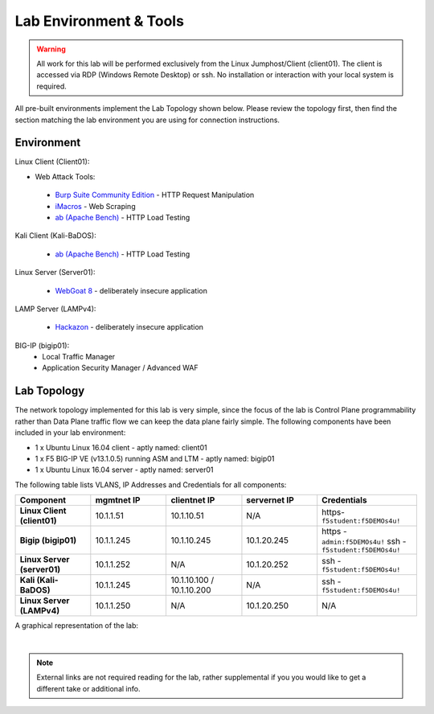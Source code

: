 Lab Environment & Tools
~~~~~~~~~~~~~~~~~~~~~~~~~~~

.. WARNING:: All work for this lab will be performed exclusively from the Linux
   Jumphost/Client (client01). The client is accessed via RDP (Windows Remote Desktop) or ssh. No installation or interaction with your local system is
   required.

All pre-built environments implement the Lab Topology shown below.  Please
review the topology first, then find the section matching the lab environment
you are using for connection instructions.

Environment
-----------

Linux Client (Client01):

* Web Attack Tools:

 * `Burp Suite Community Edition <https://portswigger.net/burp>`_ - HTTP Request Manipulation
 * `iMacros <https://imacros.net/>`_ - Web Scraping
 * `ab (Apache Bench) <https://httpd.apache.org/docs/2.4/programs/ab.html>`_ - HTTP Load Testing

Kali Client (Kali-BaDOS):

 * `ab (Apache Bench) <https://httpd.apache.org/docs/2.4/programs/ab.html>`_ - HTTP Load Testing

Linux Server (Server01):

 * `WebGoat 8 <https://github.com/WebGoat/WebGoat/wiki>`_ - deliberately insecure application

LAMP Server (LAMPv4):

 * `Hackazon <https://github.com/rapid7/hackazon>`_ - deliberately insecure application

BIG-IP (bigip01):
 * Local Traffic Manager
 * Application Security Manager / Advanced WAF

.. _lab-topology:

Lab Topology
------------

The network topology implemented for this lab is very simple, since the
focus of the lab is Control Plane programmability rather than Data Plane
traffic flow we can keep the data plane fairly simple. The following
components have been included in your lab environment:

-  1 x Ubuntu Linux 16.04 client - aptly named: client01
-  1 x F5 BIG-IP VE (v13.1.0.5) running ASM and LTM - aptly named: bigip01
-  1 x Ubuntu Linux 16.04 server - aptly named: server01


The following table lists VLANS, IP Addresses and Credentials for all
components:

.. list-table::
   :widths: 15 15 15 15 20 
   :header-rows: 1
   :stub-columns: 1


   * - **Component**
     - **mgmtnet IP**
     - **clientnet IP**
     - **servernet IP**
     - **Credentials**
   * - Linux Client (client01)
     - 10.1.1.51
     - 10.1.10.51
     - N/A
     - https-``f5student:f5DEMOs4u!``
   * - Bigip (bigip01)
     - 10.1.1.245
     - 10.1.10.245
     - 10.1.20.245
     - https - ``admin:f5DEMOs4u!`` ssh - ``f5student:f5DEMOs4u!``
   * - Linux Server (server01)
     - 10.1.1.252
     - N/A
     - 10.1.20.252
     - ssh - ``f5student:f5DEMOs4u!``
   * - Kali (Kali-BaDOS)
     - 10.1.1.245
     - 10.1.10.100 / 10.1.10.200
     - N/A
     - ssh - ``f5student:f5DEMOs4u!``
   * - Linux Server (LAMPv4)
     - 10.1.1.250
     - N/A
     - 10.1.20.250
     - N/A



A graphical representation of the lab:

.. image:: images/ASM241_2018LabDiagram.png

|

.. note:: 
        
        External links are not required reading for the lab, rather supplemental if you you would like to get a different take or additional info.


